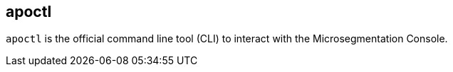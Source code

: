 == apoctl

`apoctl` is the official command line tool (CLI) to interact with the Microsegmentation Console.

